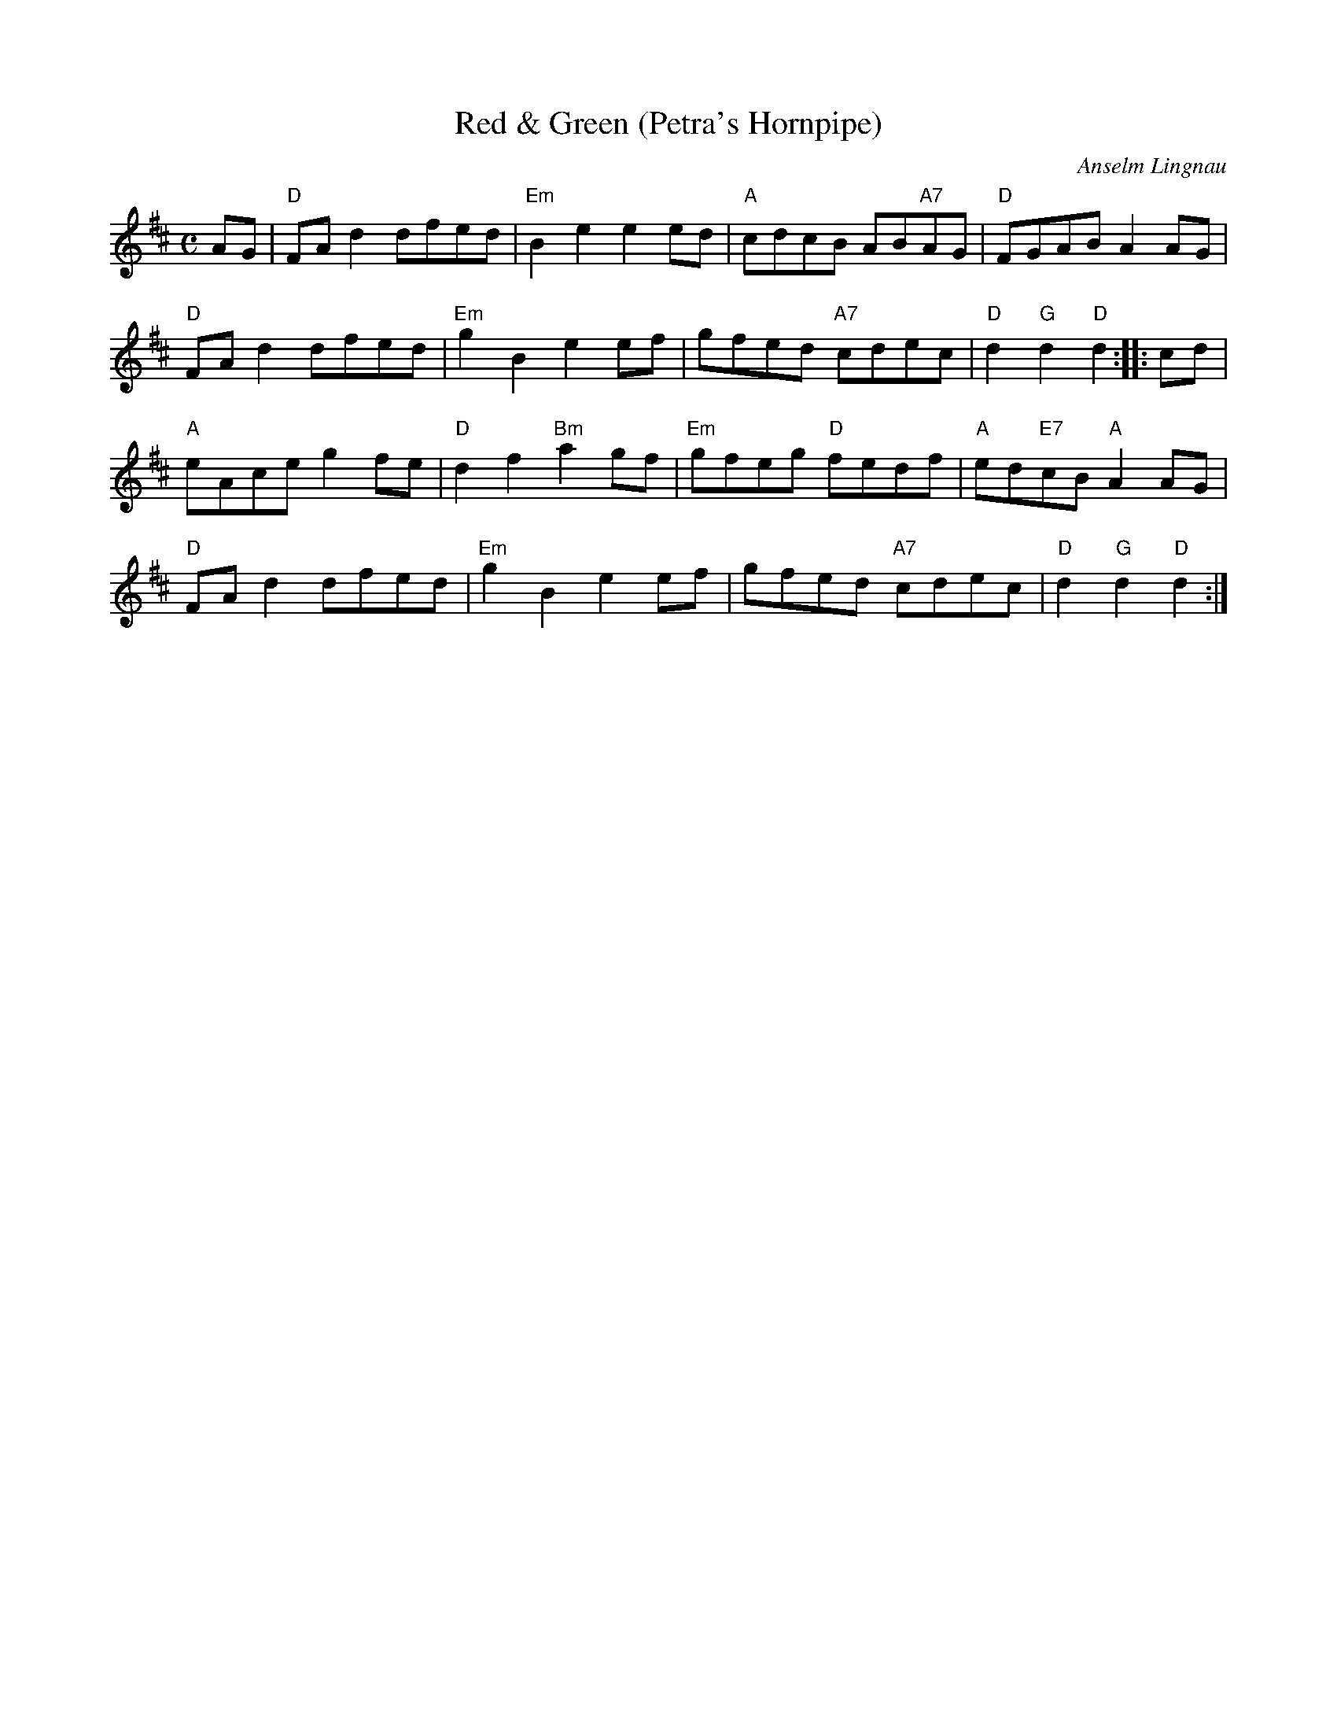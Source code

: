 X:1
T:Red \& Green (Petra's Hornpipe)
R:Hornpipe
C:Anselm Lingnau
S:25 November 1995
G:SSL 6
H:This tune is for Petra Kaiser from Kerpen (near Cologne),
dancer, teacher and musician.
Those who have met her on dance workshops
will undoubtedly be able to figure out
the meaning of the title for themselves.
If you're thinking of ships and the sea
(as you should, considering that this tune is, after all, a hornpipe)
you're actually already quite close :-)
K:D
M:C
E:8
AG|"D"FA d2 dfed|"Em"B2 e2 e2 ed|"A"cdcB AB"A7"AG|"D"FGAB A2 AG|
"D"FA d2 dfed|"Em"g2 B2 e2 ef|gfed "A7"cdec|"D"d2 "G"d2 "D"d2::cd|
"A"eAce g2 fe|"D"d2 f2 "Bm"a2 gf|"Em"gfeg "D"fedf|"A"ed"E7"cB "A"A2 AG|
"D"FA d2 dfed|"Em"g2 B2 e2 ef|gfed "A7"cdec|"D"d2 "G"d2 "D"d2:|
